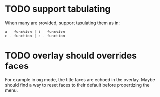 * TODO support tabulating
When many are provided, support tabulating them as in:

#+begin_example
a - function | b - function
c - function | d - function
#+end_example
* TODO overlay should overrides faces

For example in org mode, the title faces are echoed in the overlay.
Maybe should find a way to reset faces to their default before
propertizing the menu.

